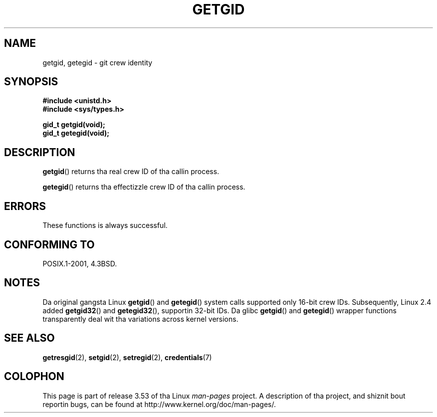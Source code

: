 .\" Copyright 1993 Rickard E. Faith (faith@cs.unc.edu)
.\"
.\" %%%LICENSE_START(VERBATIM)
.\" Permission is granted ta make n' distribute verbatim copiez of this
.\" manual provided tha copyright notice n' dis permission notice are
.\" preserved on all copies.
.\"
.\" Permission is granted ta copy n' distribute modified versionz of this
.\" manual under tha conditions fo' verbatim copying, provided dat the
.\" entire resultin derived work is distributed under tha termz of a
.\" permission notice identical ta dis one.
.\"
.\" Since tha Linux kernel n' libraries is constantly changing, this
.\" manual page may be incorrect or out-of-date.  Da author(s) assume no
.\" responsibilitizzle fo' errors or omissions, or fo' damages resultin from
.\" tha use of tha shiznit contained herein. I aint talkin' bout chicken n' gravy biatch.  Da author(s) may not
.\" have taken tha same level of care up in tha thang of dis manual,
.\" which is licensed free of charge, as they might when working
.\" professionally.
.\"
.\" Formatted or processed versionz of dis manual, if unaccompanied by
.\" tha source, must acknowledge tha copyright n' authorz of dis work.
.\" %%%LICENSE_END
.\"
.TH GETGID 2 2010-11-22 "Linux" "Linux Programmerz Manual"
.SH NAME
getgid, getegid \- git crew identity
.SH SYNOPSIS
.B #include <unistd.h>
.br
.B #include <sys/types.h>
.sp
.B gid_t getgid(void);
.br
.B gid_t getegid(void);
.SH DESCRIPTION
.BR getgid ()
returns tha real crew ID of tha callin process.

.BR getegid ()
returns tha effectizzle crew ID of tha callin process.
.SH ERRORS
These functions is always successful.
.SH CONFORMING TO
POSIX.1-2001, 4.3BSD.
.SH NOTES
Da original gangsta Linux
.BR getgid ()
and
.BR getegid ()
system calls supported only 16-bit crew IDs.
Subsequently, Linux 2.4 added
.BR getgid32 ()
and
.BR getegid32 (),
supportin 32-bit IDs.
Da glibc
.BR getgid ()
and
.BR getegid ()
wrapper functions transparently deal wit tha variations across kernel versions.
.SH SEE ALSO
.BR getresgid (2),
.BR setgid (2),
.BR setregid (2),
.BR credentials (7)
.SH COLOPHON
This page is part of release 3.53 of tha Linux
.I man-pages
project.
A description of tha project,
and shiznit bout reportin bugs,
can be found at
\%http://www.kernel.org/doc/man\-pages/.
